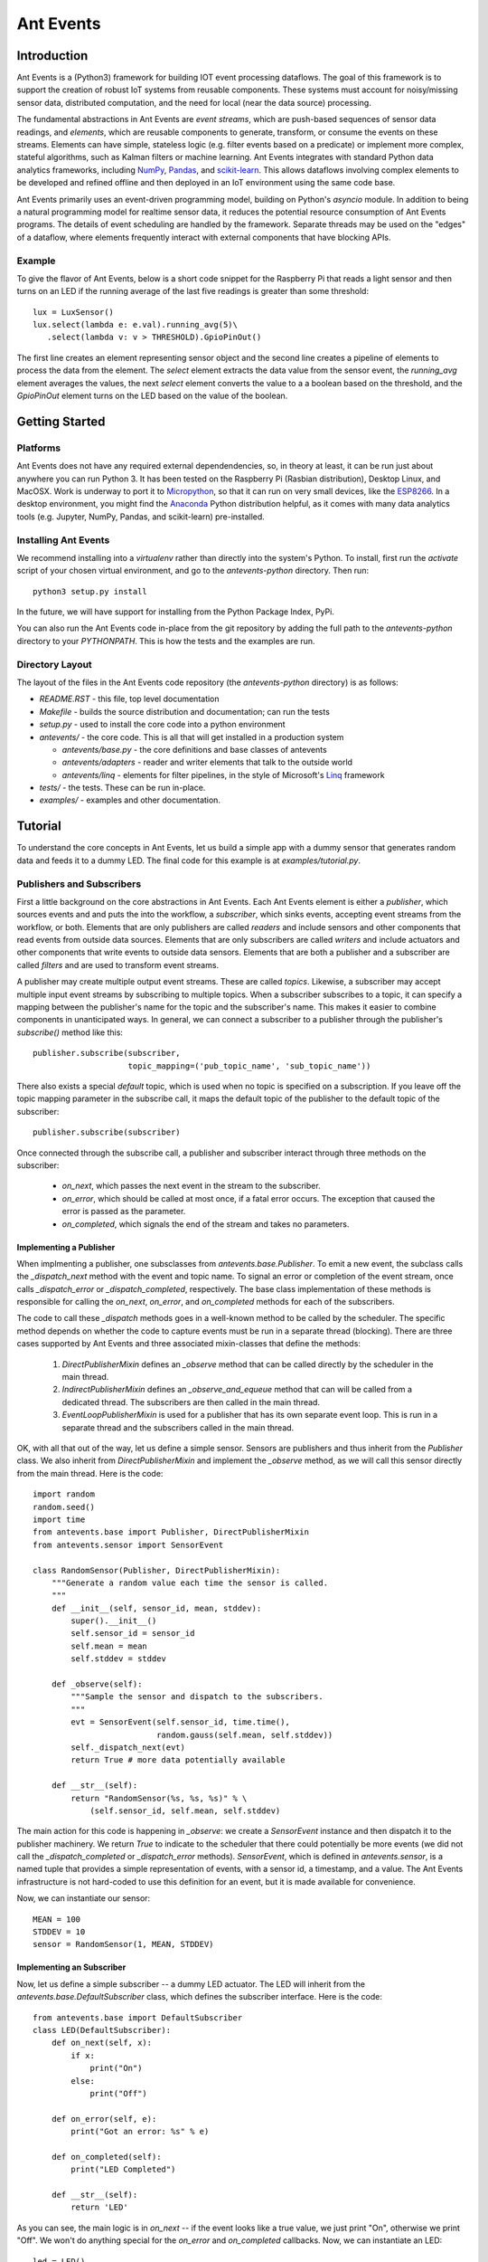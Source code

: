 ===========
Ant Events
===========

Introduction
============
Ant Events is a (Python3) framework for building IOT event
processing dataflows. The goal of this framework is to support the
creation of robust IoT systems from reusable components. These systems must
account for noisy/missing sensor data, distributed computation, and the need for
local (near the data source) processing.

The fundamental abstractions in Ant Events are *event streams*, which are
push-based sequences of sensor data readings, and *elements*, which are
reusable components to generate, transform, or consume the events on these
streams. Elements can have simple, stateless logic (e.g. filter events based
on a predicate) or implement more complex, stateful algorithms, such as
Kalman filters or machine learning. Ant Events integrates with standard Python
data analytics frameworks, including NumPy_, Pandas_, and scikit-learn_. This
allows dataflows involving complex elements to be developed and refined offline
and then deployed in an IoT environment using the same code base.

Ant Events primarily uses an event-driven programming model, building on
Python's `asyncio` module. In addition to being a natural programming model for
realtime sensor data, it reduces the potential resource consumption of Ant
Events programs. The details of event scheduling are handled by the framework.
Separate threads may be used on the "edges" of a dataflow, where elements
frequently interact with external components that have blocking APIs.

.. _NumPy: http://www.numpy.org/
.. _Pandas: http://pandas.pydata.org/
.. _scikit-learn: http://scikit-learn.org/stable/

Example
-------
To give the flavor of Ant Events, below is a short code snippet for the
Raspberry Pi that reads a light sensor and then turns on an LED if the running
average of the last five readings is greater than some threshold::

    lux = LuxSensor()
    lux.select(lambda e: e.val).running_avg(5)\
       .select(lambda v: v > THRESHOLD).GpioPinOut()

The first line creates an element representing sensor object and the second line
creates a pipeline of elements to process the data from the element. The
`select` element extracts the data value from the sensor event, the
`running_avg` element averages the values, the next `select` element converts
the value to a a boolean based on the threshold, and the `GpioPinOut` element
turns on the LED based on the value of the boolean.

Getting Started
===============
Platforms
---------
Ant Events does not have any required external dependendencies, so, in theory
at least, it can be run just about anywhere you can run Python 3. It has been
tested on the Raspberry Pi (Rasbian distribution), Desktop Linux, and MacOSX.
Work is underway to port it to Micropython_, so that it can run on very small
devices, like the ESP8266_. In a desktop environment, you might find the
Anaconda_ Python distribution helpful, as it comes with many data analytics
tools (e.g. Jupyter, NumPy, Pandas, and scikit-learn) pre-installed.

.. _Micropython: http://www.micropython.org
.. _ESP8266: http://docs.micropython.org/en/latest/esp8266/esp8266/quickref.html
.. _Anaconda: https://docs.continuum.io/anaconda/index

Installing Ant Events
---------------------
We recommend installing into a `virtualenv` rather than directly into the
system's Python. To install, first run the `activate` script of your chosen
virtual environment, and go to the `antevents-python` directory. Then run::

    python3 setup.py install

In the future, we will have support for installing from the Python Package
Index, PyPi.

You can also run the Ant Events code in-place from the git repository by adding
the full path to the `antevents-python` directory to your `PYTHONPATH`. This
is how the tests and the examples are run.

Directory Layout
----------------
The layout of the files in the Ant Events code repository (the `antevents-python`
directory) is as follows:

+ `README.RST` - this file, top level documentation
+ `Makefile` - builds the source distribution and documentation; can run the tests
+ `setup.py` - used to install the core code into a python environment
+ `antevents/` - the core code. This is all that will get installed in a
  production system

  + `antevents/base.py` - the core definitions and base classes of antevents
  + `antevents/adapters` - reader and writer elements that talk to the outside world
  + `antevents/linq` - elements for filter pipelines, in the style of
    Microsoft's Linq_ framework
      
+ `tests/` - the tests. These can be run in-place.
+ `examples/` - examples and other documentation.


.. _Linq: https://en.wikipedia.org/wiki/Language_Integrated_Query


Tutorial
=========
To understand the core concepts in Ant Events, let us build a simple app with a
dummy sensor that generates random data and feeds it to a dummy LED. The final
code for this example is at `examples/tutorial.py`.

Publishers and Subscribers
--------------------------
First a little background on the core abstractions in Ant Events.
Each Ant Events element is either a *publisher*, which
sources events and and puts the into the workflow, a *subscriber*, which sinks
events, accepting event streams from the workflow, or both. Elements that are
only publishers are called *readers* and include sensors and other components
that read events from outside data sources. Elements that are only subscribers
are called *writers* and include actuators and other components that write
events to outside data sensors. Elements that are both a publisher and a
subscriber are called *filters* and are used to transform event streams.

A publisher may create multiple output event streams. These are called
*topics*. Likewise, a subscriber may accept multiple input event streams by
subscribing to multiple topics. When a subscriber subscribes to a topic, it
can specify a mapping between the publisher's name for the topic and the
subscriber's name. This makes it easier to combine components in unanticipated
ways. In general, we can connect a subscriber to a publisher through the
publisher's `subscribe()` method like this::

    publisher.subscribe(subscriber,
                        topic_mapping=('pub_topic_name', 'sub_topic_name'))

There also exists a special *default* topic, which is used when no topic
is specified on a subscription. If you leave off the topic mapping
parameter in the subscribe call, it maps the default topic of the
publisher to the default topic of the subscriber::

    publisher.subscribe(subscriber)

Once connected through the subscribe call, a publisher and subscriber interact
through three methods on the subscriber:

 * `on_next`, which passes the next event in the stream to the subscriber.
 * `on_error`, which should be called at most once, if a fatal error occurs. The
   exception that caused the error is passed as the parameter.
 * `on_completed`, which signals the end of the stream and takes no parameters.

Implementing a Publisher
~~~~~~~~~~~~~~~~~~~~~~~~
When implmenting a publisher, one subsclasses from `antevents.base.Publisher`.
To emit a new event, the subclass calls the `_dispatch_next` method with the
event and topic name. To signal an error or completion of the event stream,
once calls `_dispatch_error` or `_dispatch_completed`, respectively. The base
class implementation of these methods is responsible for calling the `on_next`,
`on_error`, and `on_completed` methods for each of the subscribers.

The code to call these `_dispatch` methods goes in a well-known method to be
called by the scheduler. The specific method depends on whether the code to
capture events must be run in a separate thread (blocking). There are three
cases supported by Ant Events and three associated mixin-classes that define
the methods:

 1. `DirectPublisherMixin` defines an `_observe` method that can be called
    directly by the scheduler in the main thread.
 2. `IndirectPublisherMixin` defines an `_observe_and_equeue` method that can
    will be called from a dedicated thread. The subscribers are then called
    in the main thread.
 3. `EventLoopPublisherMixin` is used for a publisher that has its own separate
    event loop. This is run in a separate thread and the subscribers called
    in the main thread.

OK, with all that out of the way, let us define a simple sensor. Sensors are
publishers and thus inherit from the `Publisher` class. We also inherit from
`DirectPublisherMixin` and implement the `_observe` method, as we will call
this sensor directly from the main thread. Here is the code::

    import random
    random.seed()
    import time
    from antevents.base import Publisher, DirectPublisherMixin
    from antevents.sensor import SensorEvent
    
    class RandomSensor(Publisher, DirectPublisherMixin):
        """Generate a random value each time the sensor is called.
	"""
        def __init__(self, sensor_id, mean, stddev):
            super().__init__()
            self.sensor_id = sensor_id
            self.mean = mean
            self.stddev = stddev
    
        def _observe(self):
            """Sample the sensor and dispatch to the subscribers.
            """
            evt = SensorEvent(self.sensor_id, time.time(),
                              random.gauss(self.mean, self.stddev))
            self._dispatch_next(evt)
            return True # more data potentially available
    
        def __str__(self):
            return "RandomSensor(%s, %s, %s)" % \
                (self.sensor_id, self.mean, self.stddev)


The main action for this code is happening in `_observe`: we create a
`SensorEvent` instance and then dispatch it to the publisher machinery. We
return `True` to indicate to the scheduler that there could potentially be
more events (we did not call the `_dispatch_completed` or `_dispatch_error`
methods). `SensorEvent`, which is defined in `antevents.sensor`, is a named
tuple that provides a simple representation of events, with a sensor id, a
timestamp, and a value. The Ant Events infrastructure is not hard-coded to
use this definition for an event, but it is made available for convenience.

Now, we can instantiate our sensor::

    MEAN = 100
    STDDEV = 10
    sensor = RandomSensor(1, MEAN, STDDEV)

Implementing an Subscriber
~~~~~~~~~~~~~~~~~~~~~~~~~~
Now, let us define a simple subscriber -- a dummy LED actuator. The LED will
inherit from the `antevents.base.DefaultSubscriber` class, which defines the
subscriber interface. Here is the code::

    from antevents.base import DefaultSubscriber
    class LED(DefaultSubscriber):
        def on_next(self, x):
            if x:
                print("On")
            else:
                print("Off")
    
        def on_error(self, e):
            print("Got an error: %s" % e)
    
        def on_completed(self):
            print("LED Completed")
    
        def __str__(self):
            return 'LED'

As you can see, the main logic is in `on_next` -- if the event looks like a true
value, we just print "On", otherwise we print "Off". We won't do anything
special for the `on_error` and `on_completed` callbacks. Now, we can instantiate
an LED::

    led = LED()

Filters
-------
A *filter* is a component that accepts a single
input event stream on the default topic and outputs a single event stream on the
default topics. Through Python package imports and some Python metaprogramming,
you can dynamically add various convenience methods to the `Publisher` base
class that create and return filters. This allows filters can be easily chained
together, implementing multi-step query pipelines without any glue code.

Let us now create a series of filters that connect together our dummy light
sensor and our LED. Here is some code to look at each event and send `True` to
the LED if the value exceeds the mean (provided to the sensor) and `False`
otherwise::

    import antevents.linq.select
    sensor.select(lambda evt: evt.val > MEAN).subscribe(led)

The `import` statement loads the code for the `select` filter. By loading it,
it is added as a method to the `Publisher` class. Since the sensor is a
`RandomSensor`, which inherits from `Publisher`, it gets this method as well.
Calling the method creates a filter element which runs the supplied anonymous
function on each event and passes the result to its subscribers. This filter is
automatically subscribed to the `sensor` element's default event stream. The
`select` call returns the filter element, allowing it to be used in chained
method calls. In this case, we `subscribe` the `led` to the filter's event
stream.

Example
~~~~~~~
Imagine that the sensor outputs the following three events, separated by 10
seconds each::

    SensorEvent(1, 2016-06-21T17:43:25, 95)
    SensorEvent(1, 2016-06-21T17:43:35, 101)
    SensorEvent(1, 2016-06-21T17:43:45, 98)

The `select` filter would output the following::

    False
    True
    False

The LED would print the following::

    Off
    On
    Off

Some Debug Output
~~~~~~~~~~~~~~~~~
There are a number of approaches one can take to help understand the behavior of
an event dataflow.  First, can add an `output` element to various points in the
flow. The `output` element just prints each event that it see. It is another
linq-style filter that can be added to the base publisher class by importing the
associated Python package. For example, here is how we add it as a subscriber to
our sensor, to print out every event the sensor emits::

    import antevents.linq.output
    sensor.output()

Note that this does not actually print anything yet, we have to run the
*scheduler* to start up our dataflow and begin sampling events from the sensor.

Another useful debugging tool is the `print_downstream` method on the
`Publisher`. It can be called on any publisher subclass to see a representation
of the event tree rooted at the given publisher. For example, here is what we
get when we call it on the `sensor` at this point::

    ***** Dump of all paths from RandomSensor(1, 100, 10) *****
      RandomSensor(1, 100, 10) => select => LED
      RandomSensor(1, 100, 10) => output
    ************************************

The Scheduler
-------------
As you can see, it is easy to create these pipelines. However, this sequence of
publishers and subscribers will do nothing until we hook it into the main
event loop. In particular, any publishers that source events into the system
(e.g. sensors) must be made known to the *scheduler*. Here is an example where
we take the dataflow rooted at the light sensor, tell the scheduler to sample it
once every second, and then start up the event loop::

    import asyncio
    from antevents.base import Scheduler
    scheduler = Scheduler(asyncio.get_event_loop())
    scheduler.schedule_periodic(sensor, 1.0) # sample once a second
    scheduler.run_forever() # will run until there are no more active sensors
    print("That's all folks!") # This will never get called in the current version
  
The output will look something like this::

    Off
    SensorEvent(sensor_id=1, ts=1466554963.321487, val=91.80221483640152)
    On
    SensorEvent(sensor_id=1, ts=1466554964.325713, val=105.20052817504502)
    Off
    SensorEvent(sensor_id=1, ts=1466554965.330321, val=97.78633493089245)
    Off
    SensorEvent(sensor_id=1, ts=1466554966.333975, val=90.08049816341648)
    Off
    SensorEvent(sensor_id=1, ts=1466554967.338074, val=89.52641383841595)
    On
    SensorEvent(sensor_id=1, ts=1466554968.342416, val=101.35659321534875)
    ...

The scheduler calls the sensor's `_observe` method once every second. The events
are then dispatched to all the downstream subscribers. In the output,
we are seeing the On/Off output from the LED interleaved with the original
events printed by the `output` element we connected directly to the sensor.
Note that this will keep running forever, until you use Control-C to stop the
program.

Stopping the Scheduler
~~~~~~~~~~~~~~~~~~~~~~
As you saw in the last example, the `run_forever` method of the scheduler will
keep on calling publishers as long as any have been scheduled. If we are just
running a test, it would be nice to stop things rather than having to Control-C
out of the running program. We can do that by updating our sensor class to call
`_dispatch_completed` and then return `False` from the `_observe` method
after a specified number of events. This will tell the downstream elements and
the scheduler that we are done. The scheduler will then deschedule the sensor.
Since there are no other sensors scheduled, it will exit the `_run_forever`
loop, allowing the program to terminate. Here is the code for our revised
sensor::

    class RandomSensor(Publisher, DirectPublisherMixin):
        def __init__(self, sensor_id, mean, stddev, stop_after):
            """This sensor will signal it is completed after the
            specified number of events have been sampled.
            """
            super().__init__()
            self.sensor_id = sensor_id
            self.mean = mean
            self.stddev = stddev
            self.events_left = stop_after
    
        def _observe(self):
            """Sample the sensor and dispatch to the subscribers.
            """
            if self.events_left>0:
                evt = SensorEvent(self.sensor_id, time.time(),
                                  random.gauss(self.mean, self.stddev))
                self._dispatch_next(evt)
                self.events_left -= 1
                return True # more data potentially available
            else:
                # Reached the specified number of events. Tell the
                # downstream we are done.
                self._dispatch_completed()
                # By returning False, we tell the scheduler we are really
                # done and can be descheduled.
                return False
    
        def __str__(self):
            return "RandomSensor(%s, %s, %s)" % \
                (self.sensor_id, self.mean, self.stddev)

When we instantiate our sensor, we now pass in this additional parameter::

    sensor = RandomSensor(1, MEAN, STDDEV, stop_after=5)

When we run the example this time, the program stops after five samples::

    Off
    SensorEvent(sensor_id=1, ts=1466570049.852193, val=87.42239337997071)
    On
    SensorEvent(sensor_id=1, ts=1466570050.856118, val=114.47614678277142)
    Off
    SensorEvent(sensor_id=1, ts=1466570051.860044, val=90.26934530230736)
    On
    SensorEvent(sensor_id=1, ts=1466570052.864378, val=102.70094730226809)
    On
    SensorEvent(sensor_id=1, ts=1466570053.868465, val=102.65381015942252)
    LED Completed
    Calling unschedule hook for RandomSensor(1, 100, 10)
    No more active schedules, will exit event loop
    That's all folks!

Next Steps
----------
You have reached the end of the tutorial. To learn more, take a look at the code
under the `examples` directory. In particular, the Jupyter notebooks under
`examples/notebooks` will walk you interactively through more complex examples.
You can also read through the code in the `antevents` proper -- a goal of the
project is to ensure that it is clearly commented.


Design Issues
=============
We now discuss some open design issues. These will eventually be resolved and
then the discussion moved to another file (perhaps called "design decisions").

Publishers, Sensors, and the Scheduler
--------------------------------------
Today, sensors are just a special kind of publisher. Depending on whether it is
intended to be blocking or non-blocking, it implements `_observe` or
`observe_and_enqueue`. The reasoning behind this was to make it impossible to
schedule a blocking sensor on the main thread. Perhaps this is not so important.
If we relaxed this restriction, we could move the dispatch logic to the
scheduler or the the base `Publisher` class.

This change would also allow a single publisher implementation to be used with
most sensors. We could then build a separate common interface for sensors,
perhaps modeled after the Adafruit Unified Sensor Driver
(https://github.com/adafruit/Adafruit_Sensor).


Related Work
============
To be written...


